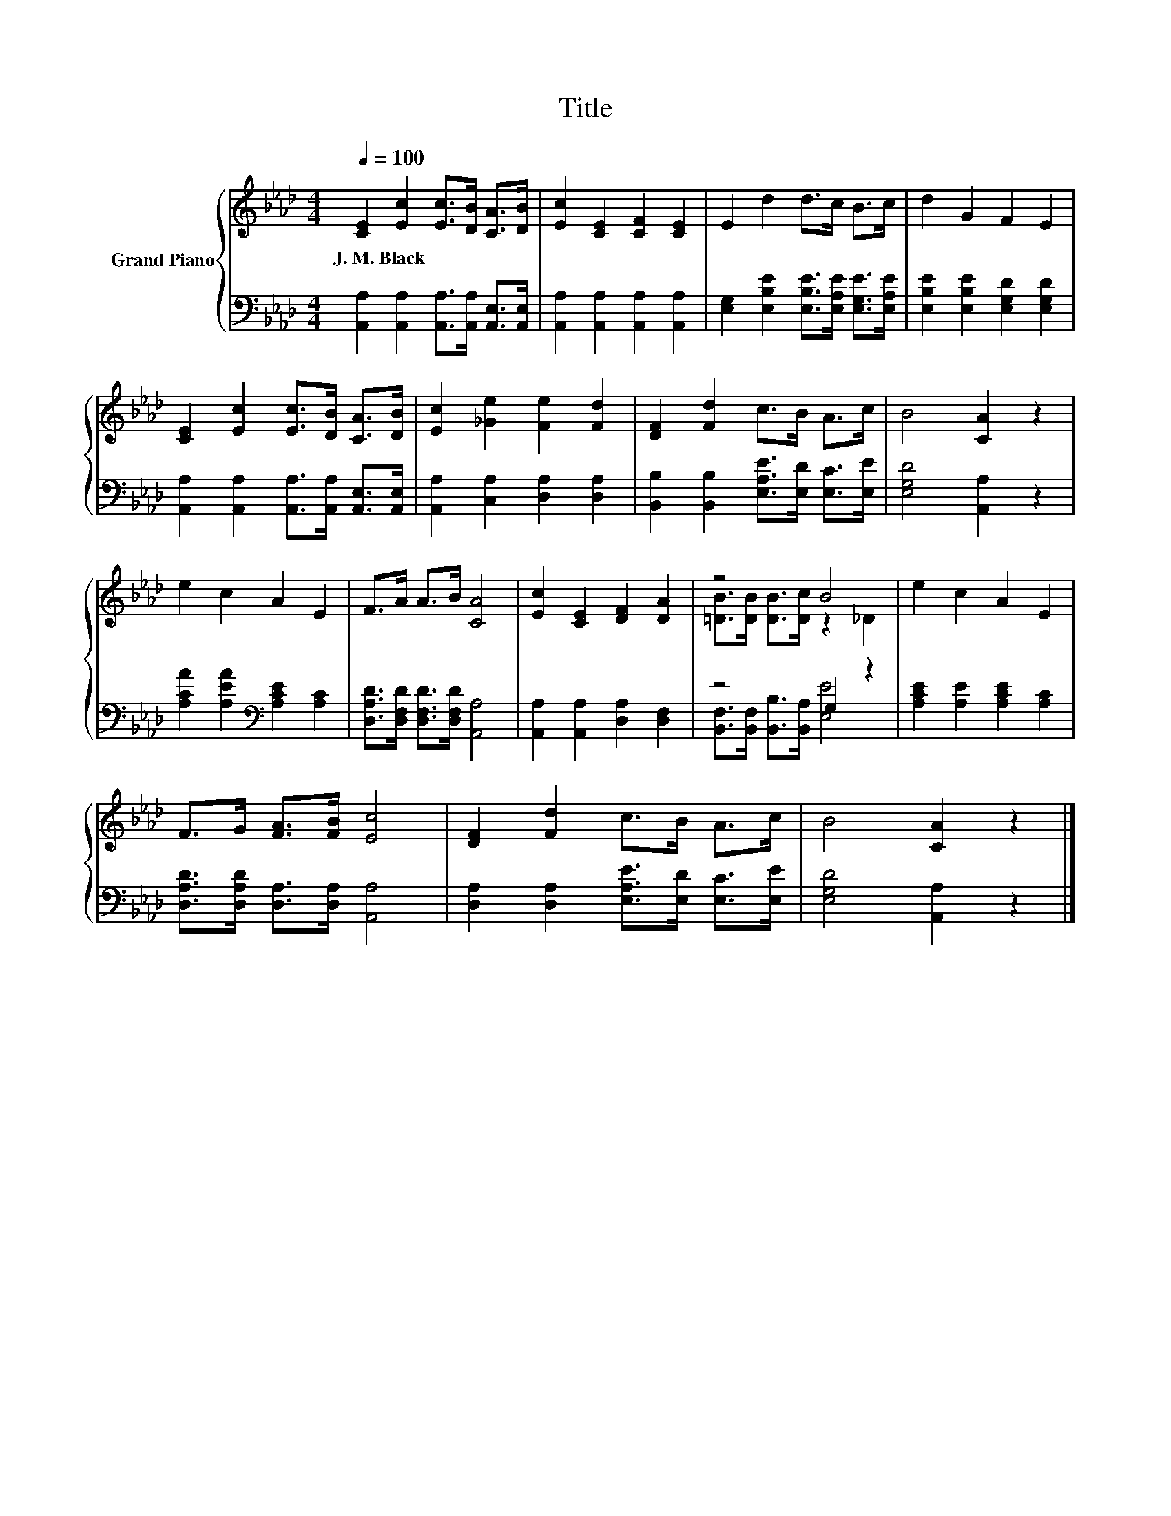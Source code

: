 X:1
T:Title
%%score { ( 1 3 ) | ( 2 4 ) }
L:1/8
Q:1/4=100
M:4/4
K:Ab
V:1 treble nm="Grand Piano"
V:3 treble 
V:2 bass 
V:4 bass 
V:1
 [CE]2 [Ec]2 [Ec]>[DB] [CA]>[DB] | [Ec]2 [CE]2 [CF]2 [CE]2 | E2 d2 d>c B>c | d2 G2 F2 E2 | %4
w: J.~M.~Black * * * * *||||
 [CE]2 [Ec]2 [Ec]>[DB] [CA]>[DB] | [Ec]2 [_Ge]2 [Fe]2 [Fd]2 | [DF]2 [Fd]2 c>B A>c | B4 [CA]2 z2 | %8
w: ||||
 e2 c2 A2 E2 | F>A A>B [CA]4 | [Ec]2 [CE]2 [DF]2 [DA]2 | z4 B4 | e2 c2 A2 E2 | %13
w: |||||
 F>G [FA]>[FB] [Ec]4 | [DF]2 [Fd]2 c>B A>c | B4 [CA]2 z2 |] %16
w: |||
V:2
 [A,,A,]2 [A,,A,]2 [A,,A,]>[A,,A,] [A,,E,]>[A,,E,] | [A,,A,]2 [A,,A,]2 [A,,A,]2 [A,,A,]2 | %2
 [E,G,]2 [E,B,E]2 [E,B,E]>[E,A,E] [E,G,E]>[E,A,E] | [E,B,E]2 [E,B,E]2 [E,G,D]2 [E,G,D]2 | %4
 [A,,A,]2 [A,,A,]2 [A,,A,]>[A,,A,] [A,,E,]>[A,,E,] | [A,,A,]2 [C,A,]2 [D,A,]2 [D,A,]2 | %6
 [B,,B,]2 [B,,B,]2 [E,A,E]>[E,D] [E,C]>[E,E] | [E,G,D]4 [A,,A,]2 z2 | %8
 [A,CA]2 [A,EA]2[K:bass] [A,CE]2 [A,C]2 | [D,A,D]>[D,F,D] [D,F,D]>[D,F,D] [A,,A,]4 | %10
 [A,,A,]2 [A,,A,]2 [D,A,]2 [D,F,]2 | z4 G,2 z2 | [A,CE]2 [A,E]2 [A,CE]2 [A,C]2 | %13
 [D,A,D]>[D,A,D] [D,A,]>[D,A,] [A,,A,]4 | [D,A,]2 [D,A,]2 [E,A,E]>[E,D] [E,C]>[E,E] | %15
 [E,G,D]4 [A,,A,]2 z2 |] %16
V:3
 x8 | x8 | x8 | x8 | x8 | x8 | x8 | x8 | x8 | x8 | x8 | [=DB]>[DB] [DB]>[Dc] z2 _D2 | x8 | x8 | %14
 x8 | x8 |] %16
V:4
 x8 | x8 | x8 | x8 | x8 | x8 | x8 | x8 | x4[K:bass] x4 | x8 | x8 | %11
 [B,,F,]>[B,,F,] [B,,B,]>[B,,A,] [E,E]4 | x8 | x8 | x8 | x8 |] %16

